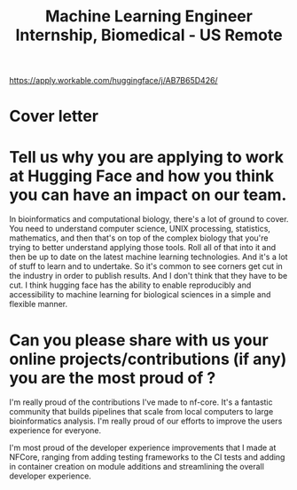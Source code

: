 #+title: Machine Learning Engineer Internship, Biomedical - US Remote
https://apply.workable.com/huggingface/j/AB7B65D426/

* Cover letter

* Tell us why you are applying to work at Hugging Face and how you think you can have an impact on our team.

In bioinformatics and computational biology, there's a lot of ground to cover. You need to understand computer science, UNIX processing, statistics, mathematics, and then that's on top of the complex biology that you're trying to better understand applying those tools. Roll all of that into it and then be up to date on the latest machine learning technologies. And it's a lot of stuff to learn and to undertake. So it's common to see corners get cut in the industry in order to publish results. And I don't think that they have to be cut. I think hugging face has the ability to enable reproducibly and accessibility to machine learning for biological sciences in a simple and flexible manner.

* Can you please share with us your online projects/contributions (if any) you are the most proud of ?
I'm really proud of the contributions I've made to nf-core. It's a fantastic community that builds pipelines that scale from local computers to large bioinformatics analysis. I'm really proud of our efforts to improve the users experience for everyone.

I'm most proud of the developer experience improvements that I made at NFCore, ranging from adding testing frameworks to the CI tests and adding in container creation on module additions and streamlining the overall developer experience.
